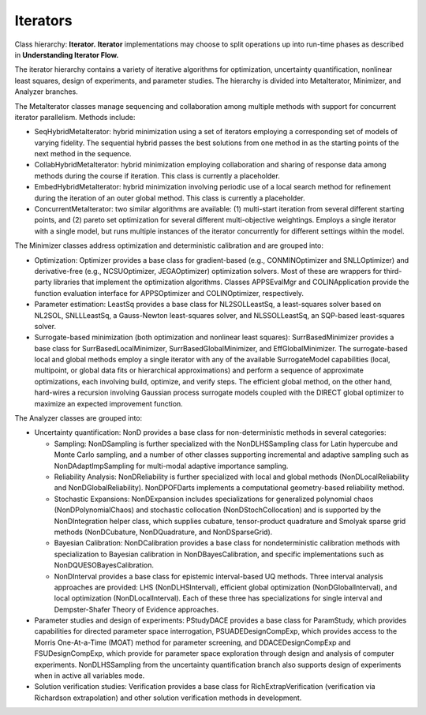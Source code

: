 .. _developer-iterators-main:

"""""""""
Iterators
"""""""""

Class hierarchy: **Iterator.** **Iterator** implementations may choose to split operations up into run-time phases as described in **Understanding Iterator Flow.**

The iterator hierarchy contains a variety of iterative algorithms for optimization, uncertainty quantification, nonlinear least squares, design of experiments, and parameter studies. The hierarchy is divided into MetaIterator, Minimizer, and Analyzer branches.

The MetaIterator classes manage sequencing and collaboration among multiple methods with support for concurrent iterator parallelism. Methods include:

- SeqHybridMetaIterator: hybrid minimization using a set of iterators employing a corresponding set of models of varying fidelity. The sequential hybrid passes the best solutions from one method in as the starting points of the next method in the sequence.

- CollabHybridMetaIterator: hybrid minimization employing collaboration and sharing of response data among methods during the course if iteration. This class is currently a placeholder.

- EmbedHybridMetaIterator: hybrid minimization involving periodic use of a local search method for refinement during the iteration of an outer global method. This class is currently a placeholder.

- ConcurrentMetaIterator: two similar algorithms are available: (1) multi-start iteration from several different starting points, and (2) pareto set optimization for several different multi-objective weightings. Employs a single iterator with a single model, but runs multiple instances of the iterator concurrently for different settings within the model.

The Minimizer classes address optimization and deterministic calibration and are grouped into:

- Optimization: Optimizer provides a base class for gradient-based (e.g., CONMINOptimizer and SNLLOptimizer) and derivative-free (e.g., NCSUOptimizer, JEGAOptimizer) optimization solvers. Most of these are wrappers for third-party libraries that implement the optimization algorithms. Classes APPSEvalMgr and COLINApplication provide the function evaluation interface for APPSOptimizer and COLINOptimizer, respectively.

- Parameter estimation: LeastSq provides a base class for NL2SOLLeastSq, a least-squares solver based on NL2SOL, SNLLLeastSq, a Gauss-Newton least-squares solver, and NLSSOLLeastSq, an SQP-based least-squares solver.

- Surrogate-based minimization (both optimization and nonlinear least squares): SurrBasedMinimizer provides a base class for SurrBasedLocalMinimizer, SurrBasedGlobalMinimizer, and EffGlobalMinimizer. The surrogate-based local and global methods employ a single iterator with any of the available SurrogateModel capabilities (local, multipoint, or global data fits or hierarchical approximations) and perform a sequence of approximate optimizations, each involving build, optimize, and verify steps. The efficient global method, on the other hand, hard-wires a recursion involving Gaussian process surrogate models coupled with the DIRECT global optimizer to maximize an expected improvement function.

The Analyzer classes are grouped into:

- Uncertainty quantification: NonD provides a base class for non-deterministic methods in several categories:

  - Sampling: NonDSampling is further specialized with the NonDLHSSampling class for Latin hypercube and Monte Carlo sampling, and a number of other classes supporting incremental and adaptive sampling such as NonDAdaptImpSampling for multi-modal adaptive importance sampling.
  - Reliability Analysis: NonDReliability is further specialized with local and global methods (NonDLocalReliability and NonDGlobalReliability). NonDPOFDarts implements a computational geometry-based reliability method.
  - Stochastic Expansions: NonDExpansion includes specializations for generalized polynomial chaos (NonDPolynomialChaos) and stochastic collocation (NonDStochCollocation) and is supported by the NonDIntegration helper class, which supplies cubature, tensor-product quadrature and Smolyak sparse grid methods (NonDCubature, NonDQuadrature, and NonDSparseGrid).
  - Bayesian Calibration: NonDCalibration provides a base class for nondeterministic calibration methods with specialization to Bayesian calibration in NonDBayesCalibration, and specific implementations such as NonDQUESOBayesCalibration.
  - NonDInterval provides a base class for epistemic interval-based UQ methods. Three interval analysis approaches are provided: LHS (NonDLHSInterval), efficient global optimization (NonDGlobalInterval), and local optimization (NonDLocalInterval). Each of these three has specializations for single interval and Dempster-Shafer Theory of Evidence approaches.

- Parameter studies and design of experiments: PStudyDACE provides a base class for ParamStudy, which provides capabilities for directed parameter space interrogation, PSUADEDesignCompExp, which provides access to the Morris One-At-a-Time (MOAT) method for parameter screening, and DDACEDesignCompExp and FSUDesignCompExp, which provide for parameter space exploration through design and analysis of computer experiments. NonDLHSSampling from the uncertainty quantification branch also supports design of experiments when in active all variables mode.

- Solution verification studies: Verification provides a base class for RichExtrapVerification (verification via Richardson extrapolation) and other solution verification methods in development.
